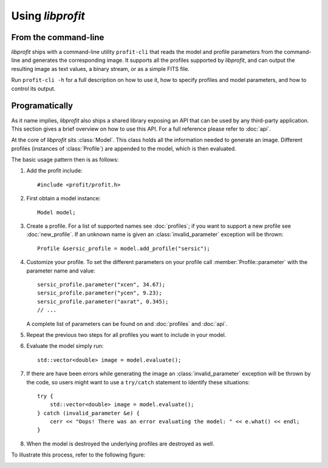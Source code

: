 Using *libprofit*
=================

From the command-line
---------------------

*libprofit* ships with a command-line utility ``profit-cli``
that reads the model and profile parameters from the command-line
and generates the corresponding image.
It supports all the profiles supported by *libprofit*,
and can output the resulting image as text values, a binary stream,
or as a simple FITS file.

Run ``profit-cli -h`` for a full description on how to use it,
how to specify profiles and model parameters,
and how to control its output.

Programatically
---------------

As it name implies, *libprofit* also ships a shared library
exposing an API that can be used by any third-party application.
This section gives a brief overview on how to use this API.
For a full reference please refer to :doc:`api`.

.. default-domain:: cpp
.. highlight:: cpp
.. namespace:: profit

At the core of *libprofit* sits :class:`Model`.
This class holds all the information needed to generate an image.
Different profiles (instances of :class:`Profile`)
are appended to the model, which is then evaluated.

The basic usage pattern then is as follows:

#. Add the profit include::

	 #include <profit/profit.h>

#. First obtain a model instance::

	 Model model;

#. Create a profile. For a list of supported names see :doc:`profiles`;
   if you want to support a new profile see :doc:`new_profile`.
   If an unknown name is given an :class:`invalid_parameter` exception will be
   thrown::

	 Profile &sersic_profile = model.add_profile("sersic");

#. Customize your profile.
   To set the different parameters on your profile call
   :member:`Profile::parameter` with the parameter name and value::

	 sersic_profile.parameter("xcen", 34.67);
	 sersic_profile.parameter("ycen", 9.23);
	 sersic_profile.parameter("axrat", 0.345);
	 // ...

   A complete list of parameters can be found on and :doc:`profiles` and
   :doc:`api`.

#. Repeat the previous two steps for all profiles
   you want to include in your model.

#. Evaluate the model simply run::

	 std::vector<double> image = model.evaluate();

#. If there are have been errors
   while generating the image
   an :class:`invalid_parameter` exception will be thrown by the code,
   so users might want to use a ``try/catch`` statement
   to identify these situations::

	 try {
	     std::vector<double> image = model.evaluate();
	 } catch (invalid_parameter &e) {
	     cerr << "Oops! There was an error evaluating the model: " << e.what() << endl;
	 }

#. When the model is destroyed the underlying profiles are destroyed as well.

To illustrate this process, refer to the following figure:

.. image:: images/evaluation.png
